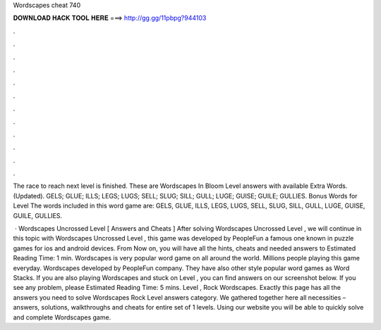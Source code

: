Wordscapes cheat 740



𝐃𝐎𝐖𝐍𝐋𝐎𝐀𝐃 𝐇𝐀𝐂𝐊 𝐓𝐎𝐎𝐋 𝐇𝐄𝐑𝐄 ===> http://gg.gg/11pbpg?944103



.



.



.



.



.



.



.



.



.



.



.



.

The race to reach next level is finished. These are Wordscapes In Bloom Level answers with available Extra Words. (Updated). GELS; GLUE; ILLS; LEGS; LUGS; SELL; SLUG; SILL; GULL; LUGE; GUISE; GUILE; GULLIES.  Bonus Words for Level  The words included in this word game are: GELS, GLUE, ILLS, LEGS, LUGS, SELL, SLUG, SILL, GULL, LUGE, GUISE, GUILE, GULLIES.

 · Wordscapes Uncrossed Level [ Answers and Cheats ] After solving Wordscapes Uncrossed Level , we will continue in this topic with Wordscapes Uncrossed Level , this game was developed by PeopleFun a famous one known in puzzle games for ios and android devices. From Now on, you will have all the hints, cheats and needed answers to Estimated Reading Time: 1 min. Wordscapes is very popular word game on all around the world. Millions people playing this game everyday. Wordscapes developed by PeopleFun company. They have also other style popular word games as Word Stacks. If you are also playing Wordscapes and stuck on Level , you can find answers on our screenshot below. If you see any problem, please Estimated Reading Time: 5 mins. Level , Rock Wordscapes. Exactly this page has all the answers you need to solve Wordscapes Rock Level answers category. We gathered together here all necessities – answers, solutions, walkthroughs and cheats for entire set of 1 levels. Using our website you will be able to quickly solve and complete Wordscapes game.
